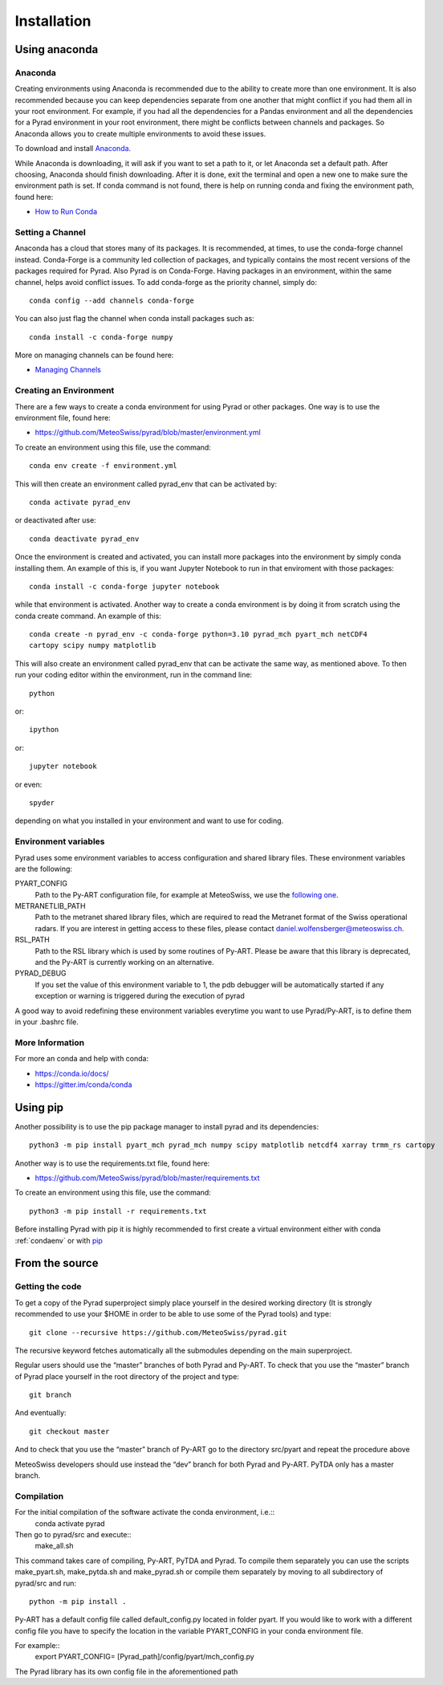 =============
Installation
=============

Using anaconda
--------------------------


Anaconda
"""""""""

Creating environments using Anaconda is recommended due to the ability to
create more than one environment. It is also recommended because you can
keep dependencies separate from one another that might conflict if you had
them all in your root environment. For example, if you had all the dependencies
for a Pandas environment and all the dependencies for a Pyrad environment in
your root environment, there might be conflicts between channels and packages.
So Anaconda allows you to create multiple environments to avoid these issues.

To download and install `Anaconda <https://www.anaconda.com/download/#>`_.

While Anaconda is downloading, it will ask if you want to set a path to it, or
let Anaconda set a default path. After choosing, Anaconda should finish
downloading. After it is done, exit the terminal and open a new one to make
sure the environment path is set. If conda command is not found, there is help
on running conda and fixing the environment path, found here:

* `How to Run Conda <https://stackoverflow.com/questions/18675907/how-to-run-conda>`_

Setting a Channel
"""""""""""""""""""

Anaconda has a cloud that stores many of its packages. It is recommended, at
times, to use the conda-forge channel instead. Conda-Forge is a community led
collection of packages, and typically contains the most recent versions of the
packages required for Pyrad. Also Pyrad is on Conda-Forge. Having packages in
an environment, within the same channel, helps avoid conflict issues. To add
conda-forge as the priority channel, simply do::

        conda config --add channels conda-forge

You can also just flag the channel when conda install packages such as::

        conda install -c conda-forge numpy

More on managing channels can be found here:

* `Managing Channels <https://conda.io/docs/user-guide/tasks/manage-channels.html>`_

.. _condaenv:

Creating an Environment
"""""""""""""""""""""""""

There are a few ways to create a conda environment for using Pyrad or other
packages. One way is to use the environment file, found here:

* https://github.com/MeteoSwiss/pyrad/blob/master/environment.yml

To create an environment using this file, use the command::

        conda env create -f environment.yml

This will then create an environment called pyrad_env that can be activated
by::

        conda activate pyrad_env

or deactivated after use::

        conda deactivate pyrad_env

Once the environment is created and activated, you can install more packages
into the environment by simply conda installing them. An example of this is,
if you want Jupyter Notebook to run in that enviroment with those packages::

        conda install -c conda-forge jupyter notebook

while that environment is activated. Another way to create a conda environment
is by doing it from scratch using the conda create command. An example of this::

        conda create -n pyrad_env -c conda-forge python=3.10 pyrad_mch pyart_mch netCDF4
        cartopy scipy numpy matplotlib

This will also create an environment called pyrad_env that can be activate the
same way, as mentioned above. To then run your coding editor within the
environment, run in the command line::

        python

or::

        ipython

or::

        jupyter notebook

or even::

        spyder

depending on what you installed in your environment and want to use for coding.

Environment variables
"""""""""""""""""""""""""

Pyrad uses some environment variables to access configuration and shared library files. These environment variables are the following:

PYART_CONFIG
    Path to the Py-ART configuration file, for example at MeteoSwiss, we use the `following one <https://github.com/MeteoSwiss/pyrad/blob/master/config/pyart/mch_config.py>`_.

METRANETLIB_PATH
    Path to the metranet shared library files, which are required to read the Metranet format of the Swiss operational radars.
    If you are interest in getting access to these files, please contact daniel.wolfensberger@meteoswiss.ch.

RSL_PATH
    Path to the RSL library which is used by some routines of Py-ART. Please be aware that this library is deprecated, and the Py-ART is currently
    working on an alternative.

PYRAD_DEBUG
    If you set the value of this environment variable to 1, the pdb debugger will be automatically started if any exception or warning is triggered during the execution of pyrad

A good way to avoid redefining these environment variables everytime you want to use Pyrad/Py-ART, is to define them in your .bashrc file.


More Information
"""""""""""""""""""""""""


For more an conda and help with conda:

* https://conda.io/docs/
* https://gitter.im/conda/conda


Using pip
--------------------------

Another possibility is to use the pip package manager to install pyrad and its dependencies::

        python3 -m pip install pyart_mch pyrad_mch numpy scipy matplotlib netcdf4 xarray trmm_rs cartopy


Another way is to use the requirements.txt file, found here:

* https://github.com/MeteoSwiss/pyrad/blob/master/requirements.txt

To create an environment using this file, use the command::

        python3 -m pip install -r requirements.txt

Before installing Pyrad with pip it is highly recommended to first create a virtual environment either with conda :ref:`condaenv` or with `pip <https://packaging.python.org/en/latest/guides/installing-using-pip-and-virtual-environments/>`_

From the source
--------------------------

Getting the code
"""""""""""""""""""""""""

To get a copy of the Pyrad superproject simply place yourself in the  desired working directory (It is strongly recommended to use your $HOME in order to be able to use
some of the Pyrad tools) and type::

        git clone --recursive https://github.com/MeteoSwiss/pyrad.git

The recursive keyword fetches automatically all the submodules depending on the main superproject.

Regular users should use the “master” branches of both Pyrad and Py-ART. To check that you use
the “master” branch of Pyrad place yourself in the root directory of the project and type::
        git branch

And eventually::

        git checkout master

And to check that you use the “master” branch of Py-ART go to the directory src/pyart and repeat the
procedure above

MeteoSwiss developers should use instead the “dev” branch for both Pyrad and Py-ART. PyTDA only
has a master branch.

Compilation
"""""""""""""""""""""""""

For the initial compilation of the software activate the conda environment, i.e.::
        conda activate pyrad

Then go to pyrad/src and execute::
        make_all.sh

This command takes care of compiling, Py-ART, PyTDA and Pyrad. To compile them separately you
can use the scripts make_pyart.sh, make_pytda.sh and make_pyrad.sh or compile them separately by moving to all subdirectory of pyrad/src and run::

        python -m pip install .


Py-ART has a default config file called default_config.py located in folder pyart. If you would like to
work with a different config file you have to specify the location in the variable PYART_CONFIG in
your conda environment file.

For example::
        export PYART_CONFIG= [Pyrad_path]/config/pyart/mch_config.py

The Pyrad library has its own config file in the aforementioned path
